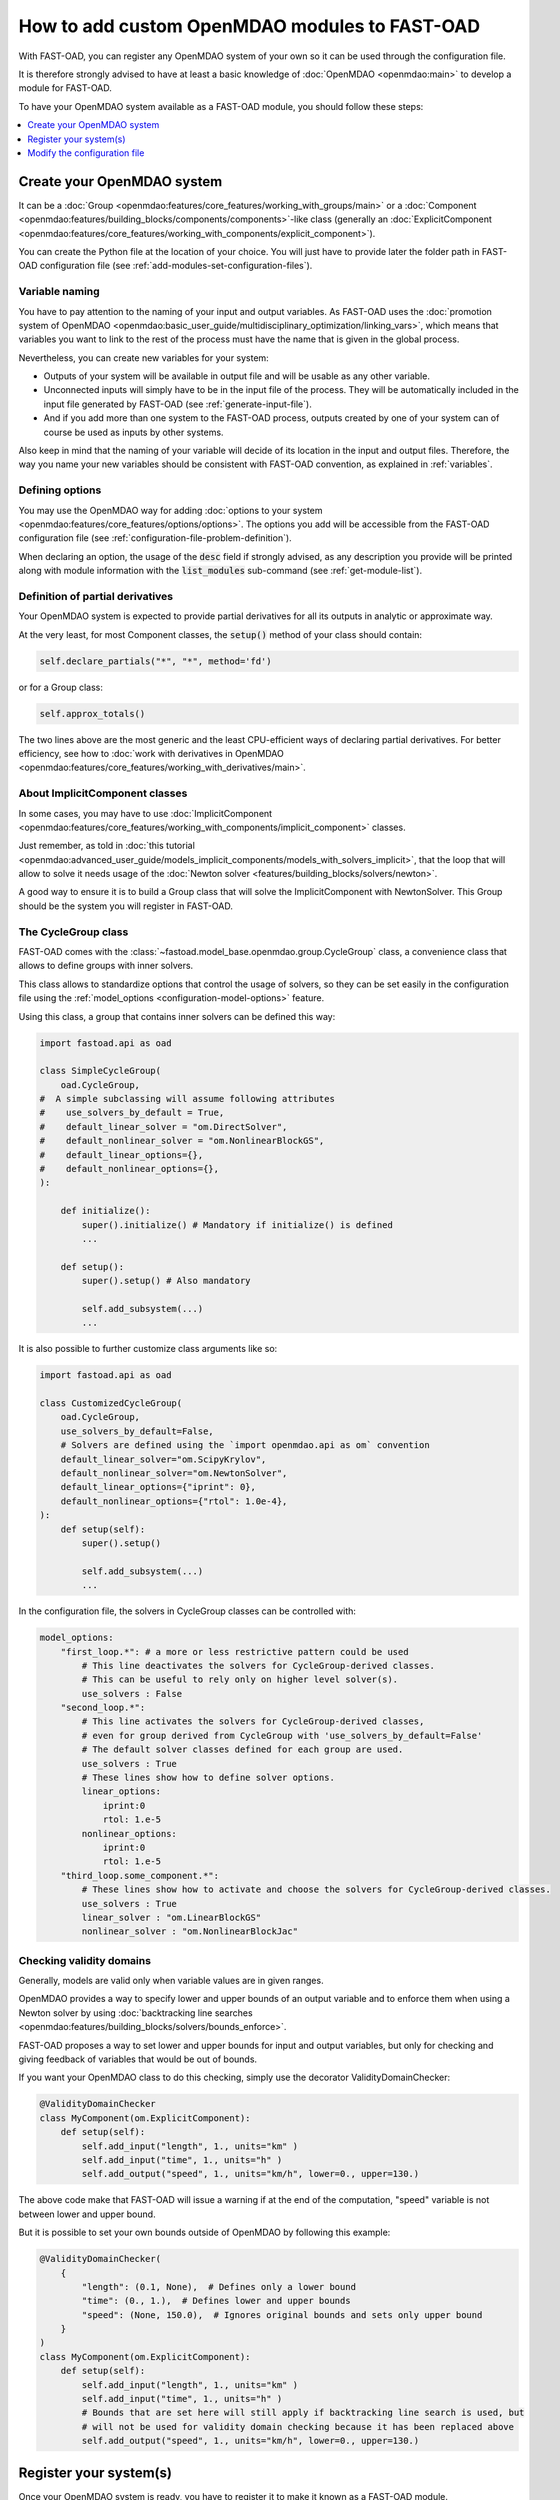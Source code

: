 .. _add-modules:

##############################################
How to add custom OpenMDAO modules to FAST-OAD
##############################################

With FAST-OAD, you can register any OpenMDAO system of your own so it can be
used through the configuration file.

It is therefore strongly advised to have at least a basic knowledge of
:doc:`OpenMDAO <openmdao:main>` to develop a module for FAST-OAD.

To have your OpenMDAO system available as a FAST-OAD module, you should follow these steps:

.. contents::
   :local:
   :depth: 1

***************************
Create your OpenMDAO system
***************************

It can be a :doc:`Group  <openmdao:features/core_features/working_with_groups/main>`
or a :doc:`Component  <openmdao:features/building_blocks/components/components>`-like class
(generally an :doc:`ExplicitComponent <openmdao:features/core_features/working_with_components/explicit_component>`).

You can create the Python file at the location of your choice. You will just have to provide later the folder path in
FAST-OAD configuration file (see :ref:`add-modules-set-configuration-files`).

Variable naming
===============
You have to pay attention to the naming of your input and output variables.
As FAST-OAD uses the :doc:`promotion system of OpenMDAO <openmdao:basic_user_guide/multidisciplinary_optimization/linking_vars>`,
which means that variables you want to link to the rest of the process must have
the name that is given in the global process.

Nevertheless, you can create new variables for your system:

- Outputs of your system will be available in output file and will be usable as any other variable.
- Unconnected inputs will simply have to be in the input file of the process. They will be automatically included in the
  input file generated by FAST-OAD (see :ref:`generate-input-file`).
- And if you add more than one system to the FAST-OAD process, outputs created by one of your system can of course be
  used as inputs by other systems.

Also keep in mind that the naming of your variable will decide of its location in the input and output files.
Therefore, the way you name your new variables should be consistent with FAST-OAD convention, as explained in
:ref:`variables`.

Defining options
================
You may use the OpenMDAO way for adding :doc:`options to your system <openmdao:features/core_features/options/options>`.
The options you add will be accessible from the FAST-OAD configuration file (see
:ref:`configuration-file-problem-definition`).

When declaring an option, the usage of the :code:`desc` field if strongly advised, as any description
you provide will be printed along with module information with the
:code:`list_modules` sub-command (see :ref:`get-module-list`).


Definition of partial derivatives
=================================
Your OpenMDAO system is expected to provide partial derivatives for all its outputs in analytic or approximate way.

At the very least, for most Component classes, the :code:`setup()` method of your class should contain:

.. code-block:: python

    self.declare_partials("*", "*", method='fd')

or for a Group class:

.. code-block:: python

    self.approx_totals()

The two lines above are the most generic and the least CPU-efficient ways of declaring partial derivatives. For better
efficiency, see how to :doc:`work with derivatives in OpenMDAO  <openmdao:features/core_features/working_with_derivatives/main>`.

About ImplicitComponent classes
===============================
In some cases, you may have to use :doc:`ImplicitComponent  <openmdao:features/core_features/working_with_components/implicit_component>`
classes.

Just remember, as told in :doc:`this tutorial <openmdao:advanced_user_guide/models_implicit_components/models_with_solvers_implicit>`,
that the loop that will allow to solve it needs usage of the :doc:`Newton solver <features/building_blocks/solvers/newton>`.

A good way to ensure it is to build a Group class that will solve the ImplicitComponent with NewtonSolver. This Group
should be the system you will register in FAST-OAD.

The CycleGroup class
====================
FAST-OAD comes with the :class:`~fastoad.model_base.openmdao.group.CycleGroup` class, a convenience
class that allows to define groups with inner solvers.


This class allows to standardize options that control the usage of solvers, so they can be set easily
in the configuration file using the :ref:`model_options <configuration-model-options>` feature.

Using this class, a group that contains inner solvers can be defined this way:

.. code-block:: python

    import fastoad.api as oad

    class SimpleCycleGroup(
        oad.CycleGroup,
    #  A simple subclassing will assume following attributes
    #    use_solvers_by_default = True,
    #    default_linear_solver = "om.DirectSolver",
    #    default_nonlinear_solver = "om.NonlinearBlockGS",
    #    default_linear_options={},
    #    default_nonlinear_options={},
    ):

        def initialize():
            super().initialize() # Mandatory if initialize() is defined
            ...

        def setup():
            super().setup() # Also mandatory

            self.add_subsystem(...)
            ...

It is also possible to further customize class arguments like so:

.. code-block:: python

    import fastoad.api as oad

    class CustomizedCycleGroup(
        oad.CycleGroup,
        use_solvers_by_default=False,
        # Solvers are defined using the `import openmdao.api as om` convention
        default_linear_solver="om.ScipyKrylov",
        default_nonlinear_solver="om.NewtonSolver",
        default_linear_options={"iprint": 0},
        default_nonlinear_options={"rtol": 1.0e-4},
    ):
        def setup(self):
            super().setup()

            self.add_subsystem(...)
            ...


In the configuration file, the solvers in CycleGroup classes can be controlled with:

.. code-block:: yaml

    model_options:
        "first_loop.*": # a more or less restrictive pattern could be used
            # This line deactivates the solvers for CycleGroup-derived classes.
            # This can be useful to rely only on higher level solver(s).
            use_solvers : False
        "second_loop.*":
            # This line activates the solvers for CycleGroup-derived classes,
            # even for group derived from CycleGroup with 'use_solvers_by_default=False'
            # The default solver classes defined for each group are used.
            use_solvers : True
            # These lines show how to define solver options.
            linear_options:
                iprint:0
                rtol: 1.e-5
            nonlinear_options:
                iprint:0
                rtol: 1.e-5
        "third_loop.some_component.*":
            # These lines show how to activate and choose the solvers for CycleGroup-derived classes.
            use_solvers : True
            linear_solver : "om.LinearBlockGS"
            nonlinear_solver : "om.NonlinearBlockJac"





Checking validity domains
=========================
Generally, models are valid only when variable values are in given ranges.

OpenMDAO provides a way to specify lower and upper bounds of an output variable and to enforce them
when using a Newton solver by using :doc:`backtracking line searches <openmdao:features/building_blocks/solvers/bounds_enforce>`.

FAST-OAD proposes a way to set lower and upper bounds for input and output variables, but only
for checking and giving feedback of variables that would be out of bounds.

If you want your OpenMDAO class to do this checking, simply use the decorator ValidityDomainChecker:

.. code-block:: python

    @ValidityDomainChecker
    class MyComponent(om.ExplicitComponent):
        def setup(self):
            self.add_input("length", 1., units="km" )
            self.add_input("time", 1., units="h" )
            self.add_output("speed", 1., units="km/h", lower=0., upper=130.)

The above code make that FAST-OAD will issue a warning if at the end of the computation,
"speed" variable is not between lower and upper bound.

But it is possible to set your own bounds outside of OpenMDAO by following this example:

.. code-block:: python

    @ValidityDomainChecker(
        {
            "length": (0.1, None),  # Defines only a lower bound
            "time": (0., 1.),  # Defines lower and upper bounds
            "speed": (None, 150.0),  # Ignores original bounds and sets only upper bound
        }
    )
    class MyComponent(om.ExplicitComponent):
        def setup(self):
            self.add_input("length", 1., units="km" )
            self.add_input("time", 1., units="h" )
            # Bounds that are set here will still apply if backtracking line search is used, but
            # will not be used for validity domain checking because it has been replaced above
            self.add_output("speed", 1., units="km/h", lower=0., upper=130.)




.. _add-modules-register-systems:

***********************
Register your system(s)
***********************

Once your OpenMDAO system is ready, you have to register it to make it known as a FAST-OAD module.

To do that, you just have to add the :class:`~fastoad.module_management.service_registry.RegisterOpenMDAOSystem`
decorator to your OpenMDAO class like this:

.. code-block:: python

    import fastoad.api as oad
    import openmdao.api as om

    @oad.RegisterOpenMDAOSystem("my.custom.name")
    class MyOMClass(om.ExplicitComponent):
        [ ... ]

.. note::

    If you work with Jupyter notebook, remember that any change in your Python files
    will require the kernel to be restarted.

.. _add-modules-set-configuration-files:

*****************************
Modify the configuration file
*****************************

The folders that contain your Python files must be listed in :code:`module_folders`
in the :ref:`configuration-file`:

.. code-block:: yaml

    title: OAD Process with custom component

    # List of folder paths where user added custom registered OpenMDAO components
    module_folders:
      - /path/to/my/custom/module/folder
      - /another/path/

    [ ... ]

Once this is done, (assuming your configuration file is named :code:`my_custom_conf.yml`)
your custom, registered, module should appear in the list provided by the command line:

.. code:: shell-session

      $ fastoad list_modules my_custom_conf.yml


Then your component can be used like any other using the id you have given.

.. code-block:: yaml

    # Definition of OpenMDAO model
    model:
      [ ... ]

      my_custom_model:
        id: "my.custom.name"

      [ ... ]

.. Note::

    FAST-OAD will inspect all sub-folders in a specified module folder,
    **as long as they are Python packages**, i.e. if they contain a
    :code:`__init__.py` file.

